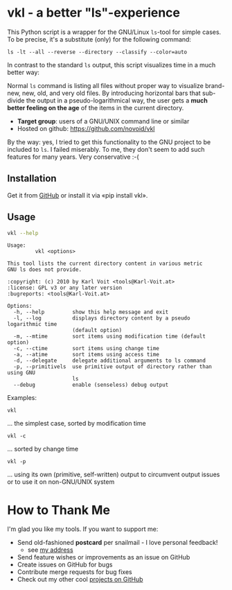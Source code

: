 * vkl - a better "ls"-experience

This Python script is a wrapper for the GNU/Linux ~ls~-tool for simple
cases. To be precise, it's a substitute (only) for the following command:

: ls -lt --all --reverse --directory --classify --color=auto

In contrast to the standard ~ls~ output, this script visualizes time
in a much better way:

[[file:images/vkl-Screenshot.png]]

Normal ~ls~ command is listing all files without proper way to
visualize brand-new, new, old, and very old files. By introducing
horizontal bars that sub-divide the output in a pseudo-logarithmical
way, the user gets a *much better feeling on the age* of the items in
the current directory.

- *Target group*: users of a GNU/UNIX command line or similar
- Hosted on github: https://github.com/novoid/vkl

By the way: yes, I tried to get this functionality to the GNU project
to be included to ~ls~. I failed miserably. To me, they don't seem to
add such features for many years. Very conservative :-(

** Installation

Get it from [[https://github.com/novoid/vkl][GitHub]] or install it via «pip install vkl».

** Usage

#+BEGIN_SRC sh :results output :wrap src
vkl --help
#+END_SRC

#+BEGIN_src
Usage:
         vkl <options>

This tool lists the current directory content in various metric
GNU ls does not provide.

:copyright: (c) 2010 by Karl Voit <tools@Karl-Voit.at>
:license: GPL v3 or any later version
:bugreports: <tools@Karl-Voit.at>

Options:
  -h, --help         show this help message and exit
  -l, --log          displays directory content by a pseudo logarithmic time
                     (default option)
  -m, --mtime        sort items using modification time (default option)
  -c, --ctime        sort items using change time
  -a, --atime        sort items using access time
  -d, --delegate     delegate additional arguments to ls command
  -p, --primitivels  use primitive output of directory rather than using GNU
                     ls
  --debug            enable (senseless) debug output
#+END_src


Examples:

: vkl
... the simplest case, sorted by modification time

: vkl -c
... sorted by change time

: vkl -p
... using its own (primitive, self-written) output to circumvent output issues or to use it on non-GNU/UNIX system


* How to Thank Me

I'm glad you like my tools. If you want to support me:

- Send old-fashioned *postcard* per snailmail - I love personal feedback!
  - see [[http://tinyurl.com/j6w8hyo][my address]]
- Send feature wishes or improvements as an issue on GitHub
- Create issues on GitHub for bugs
- Contribute merge requests for bug fixes
- Check out my other cool [[https://github.com/novoid][projects on GitHub]]

* Local Variables                                                  :noexport:
# Local Variables:
# mode: auto-fill
# mode: flyspell
# eval: (ispell-change-dictionary "en_US")
# End:
